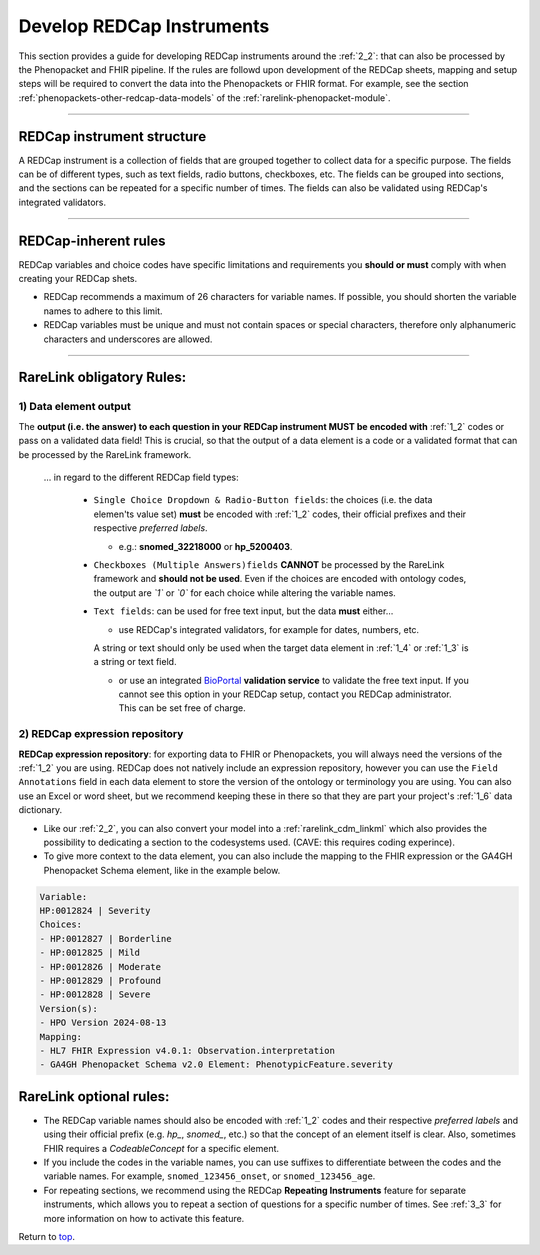 .. _4_5:

Develop REDCap Instruments  
===========================

This section provides a guide for developing REDCap instruments around the
:ref:`2_2`: that can also be processed by the Phenopacket and FHIR pipeline.
If the rules are followd upon development of the REDCap sheets, 
mapping and setup steps will be required to convert the data into the
Phenopackets or FHIR format. For example, see the section :ref:`phenopackets-other-redcap-data-models`
of the :ref:`rarelink-phenopacket-module`. 

_____________________________________________________________________________________

REDCap instrument structure
---------------------------

A REDCap instrument is a collection of fields that are grouped together to
collect data for a specific purpose. The fields can be of different types,
such as text fields, radio buttons, checkboxes, etc. The fields can be
grouped into sections, and the sections can be repeated for a specific number
of times. The fields can also be validated using REDCap's integrated
validators.

_____________________________________________________________________________________

.. _rule-set:

REDCap-inherent rules
----------------------

REDCap variables and choice codes have specific limitations and requirements
you **should or must** comply with when creating your REDCap shets.

- REDCap recommends a maximum of 26 characters for variable names. If possible,
  you should shorten the variable names to adhere to this limit.
- REDCap variables must be unique and must not contain spaces or special 
  characters, therefore only alphanumeric characters and underscores are allowed.

_____________________________________________________________________________________

RareLink obligatory Rules:
---------------------------

1) Data element output
________________________

The **output (i.e. the answer) to each question in your REDCap instrument MUST be encoded 
with** :ref:`1_2` codes or pass on a validated data field! This is crucial,  
so that the output of a data element is a code or a validated format that can
be processed by the RareLink framework.

   ... in regard to the different REDCap field types:

    - ``Single Choice Dropdown & Radio-Button fields``: the choices (i.e. the 
      data elemen'ts value set) **must** be encoded with :ref:`1_2` codes,
      their official prefixes and their respective  *preferred labels*. 

      - e.g.: **snomed_32218000** or **hp_5200403**.

    - ``Checkboxes (Multiple Answers)fields`` **CANNOT** be processed by the  
      RareLink framework and **should not be used**. Even if the choices are
      encoded with ontology codes, the output are *`1`* or *`0`* for
      each choice while altering the variable names.

    - ``Text fields``: can be used for free text input, but the data **must** 
      either...
      
      - use REDCap's integrated validators, for example for dates, numbers, etc.
      A string or text should only be used when the target data element in 
      :ref:`1_4` or :ref:`1_3` is a string or text field.

      - or use an integrated `BioPortal <https://bioportal.bioontology.org/>`_
        **validation service** to validate the free text input. If you cannot 
        see this option in your REDCap setup, contact you REDCap administrator. 
        This can be set free of charge.


2) REDCap expression repository
________________________________

**REDCap expression repository**: for exporting data to FHIR or Phenopackets,
you will always need the versions of the :ref:`1_2` you are using. REDCap
does not natively include an expression repository, however you can use the
``Field Annotations`` field in each data element to store the version of the
ontology or terminology you are using. You can also use an Excel or word sheet, 
but we recommend keeping these in there so that they are part your project's 
:ref:`1_6` data dictionary.

- Like our :ref:`2_2`, you can also convert your model into a 
  :ref:`rarelink_cdm_linkml` which also provides the possibility to dedicating a 
  section to the codesystems used. (CAVE: this requires coding experince).

- To give more context to the data element, you can also include the mapping to
  the FHIR expression or the GA4GH Phenopacket Schema element, 
  like in the example below.

.. code-block:: bash

    Variable: 
    HP:0012824 | Severity  
    Choices: 
    - HP:0012827 | Borderline  
    - HP:0012825 | Mild  
    - HP:0012826 | Moderate  
    - HP:0012829 | Profound  
    - HP:0012828 | Severe  
    Version(s): 
    - HPO Version 2024-08-13  
    Mapping: 
    - HL7 FHIR Expression v4.0.1: Observation.interpretation  
    - GA4GH Phenopacket Schema v2.0 Element: PhenotypicFeature.severity


RareLink optional rules:
-----------------------------

- The REDCap variable names should also be encoded with :ref:`1_2` codes and 
  their respective *preferred labels* and using their official prefix 
  (e.g. *hp_*, *snomed_*, etc.) so that the concept of an element itself is 
  clear. Also, sometimes FHIR requires a *CodeableConcept* for a specific 
  element.

- If you include the codes in the variable names, you can use suffixes to 
  differentiate between the codes and the variable names. For example, 
  ``snomed_123456_onset``, or ``snomed_123456_age``.

- For repeating sections, we recommend using the REDCap **Repeating Instruments**
  feature for separate instruments, which allows you to repeat a section of 
  questions for a specific number of times. See :ref:`3_3` for more information
  on how to activate this feature.


Return to `top <#top>`_.